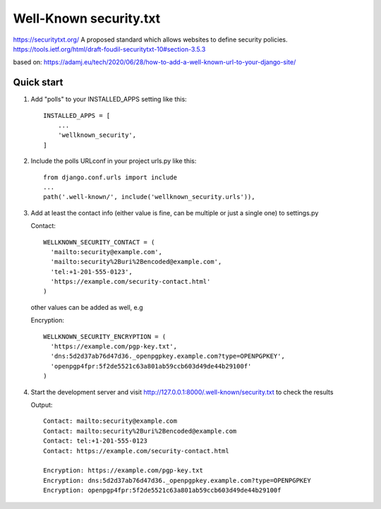 =======================
Well-Known security.txt
=======================

https://securitytxt.org/
A proposed standard which allows websites to define security policies.
https://tools.ietf.org/html/draft-foudil-securitytxt-10#section-3.5.3

based on:
https://adamj.eu/tech/2020/06/28/how-to-add-a-well-known-url-to-your-django-site/

Quick start
-----------
1. Add "polls" to your INSTALLED_APPS setting like this::

    INSTALLED_APPS = [
        ...
        'wellknown_security',
    ]

2. Include the polls URLconf in your project urls.py like this::

    from django.conf.urls import include
    ...
    path('.well-known/', include('wellknown_security.urls')),


3. Add at least the contact info (either value is fine, can be multiple or just a single one) to settings.py

   Contact::

     WELLKNOWN_SECURITY_CONTACT = (
       'mailto:security@example.com',
       'mailto:security%2Buri%2Bencoded@example.com',
       'tel:+1-201-555-0123',
       'https://example.com/security-contact.html'
     )


   other values can be added as well, e.g

   Encryption::

     WELLKNOWN_SECURITY_ENCRYPTION = (
       'https://example.com/pgp-key.txt', 
       'dns:5d2d37ab76d47d36._openpgpkey.example.com?type=OPENPGPKEY',
       'openpgp4fpr:5f2de5521c63a801ab59ccb603d49de44b29100f'
     )


4. Start the development server and visit http://127.0.0.1:8000/.well-known/security.txt
   to check the results

   Output::

     Contact: mailto:security@example.com
     Contact: mailto:security%2Buri%2Bencoded@example.com
     Contact: tel:+1-201-555-0123
     Contact: https://example.com/security-contact.html
     
     Encryption: https://example.com/pgp-key.txt
     Encryption: dns:5d2d37ab76d47d36._openpgpkey.example.com?type=OPENPGPKEY
     Encryption: openpgp4fpr:5f2de5521c63a801ab59ccb603d49de44b29100f

